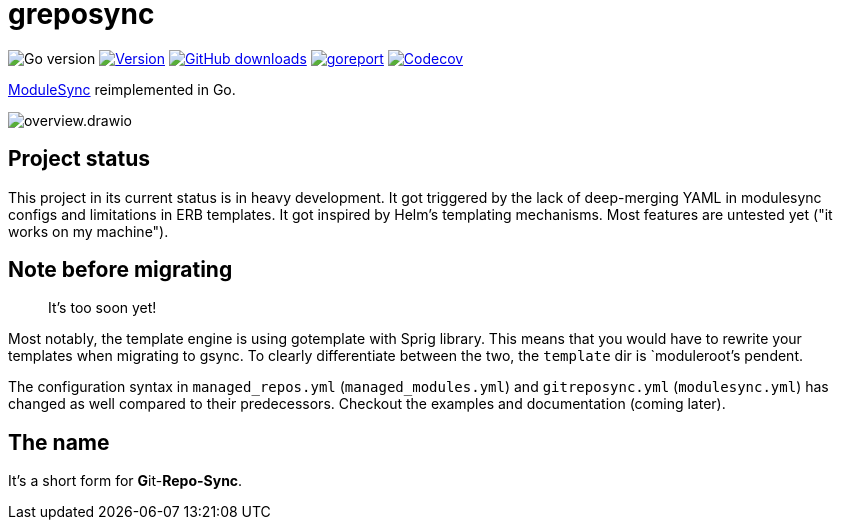 = greposync

image:https://img.shields.io/github/go-mod/go-version/ccremer/greposync[Go version]
image:https://img.shields.io/github/v/release/ccremer/greposync[Version,link=https://github.com/ccremer/greposync/releases]
image:https://img.shields.io/github/downloads/ccremer/greposync/total[GitHub downloads,link=https://github.com/ccremer/greposync/releases]
image:https://goreportcard.com/badge/github.com/ccremer/greposync[goreport,link=https://goreportcard.com/report/github.com/ccremer/greposync]
image:https://img.shields.io/codecov/c/github/ccremer/greposync?token=6DQY7397LS[Codecov,link=https://app.codecov.io/gh/ccremer/greposync]

https://github.com/voxpupuli/modulesync[ModuleSync] reimplemented in Go.

image::docs/modules/ROOT/assets/images/overview.drawio.svg[]

== Project status

This project in its current status is in heavy development.
It got triggered by the lack of deep-merging YAML in modulesync configs and limitations in ERB templates.
It got inspired by Helm's templating mechanisms.
Most features are untested yet ("it works on my machine").

== Note before migrating

> It's too soon yet!

Most notably, the template engine is using gotemplate with Sprig library.
This means that you would have to rewrite your templates when migrating to gsync.
To clearly differentiate between the two, the `template` dir is `moduleroot`'s pendent.

The configuration syntax in `managed_repos.yml` (`managed_modules.yml`) and `gitreposync.yml` (`modulesync.yml`) has changed as well compared to their predecessors.
Checkout the examples and documentation (coming later).

== The name

It's a short form for **G**it-**Repo-Sync**.

